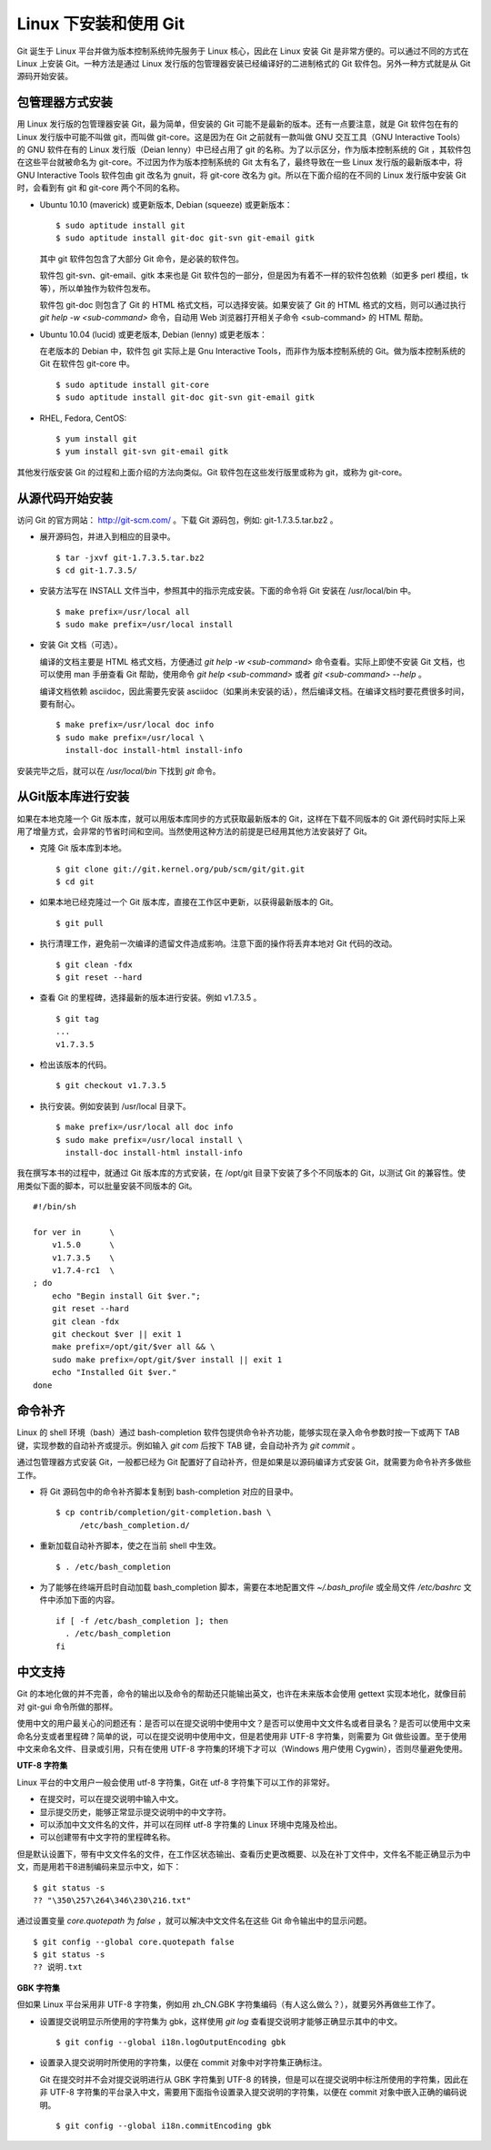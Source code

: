 Linux 下安装和使用 Git
=======================

Git 诞生于 Linux 平台并做为版本控制系统帅先服务于 Linux 核心，因此在 Linux 安装 Git 是非常方便的。可以通过不同的方式在 Linux 上安装 Git。一种方法是通过 Linux 发行版的包管理器安装已经编译好的二进制格式的 Git 软件包。另外一种方式就是从 Git 源码开始安装。

包管理器方式安装
-------------------------

用 Linux 发行版的包管理器安装 Git，最为简单，但安装的 Git 可能不是最新的版本。还有一点要注意，就是 Git 软件包在有的 Linux 发行版中可能不叫做 git，而叫做 git-core。这是因为在 Git 之前就有一款叫做 GNU 交互工具（GNU Interactive Tools）的 GNU 软件在有的 Linux 发行版（Deian lenny）中已经占用了 git 的名称。为了以示区分，作为版本控制系统的 Git ，其软件包在这些平台就被命名为 git-core。不过因为作为版本控制系统的 Git 太有名了，最终导致在一些 Linux 发行版的最新版本中，将 GNU Interactive Tools 软件包由 git 改名为 gnuit，将 git-core 改名为 git。所以在下面介绍的在不同的 Linux 发行版中安装 Git 时，会看到有 git 和 git-core 两个不同的名称。

* Ubuntu 10.10 (maverick) 或更新版本, Debian (squeeze) 或更新版本：

  ::

    $ sudo aptitude install git
    $ sudo aptitude install git-doc git-svn git-email gitk 

  其中 git 软件包包含了大部分 Git 命令，是必装的软件包。

  软件包 git-svn、git-email、gitk 本来也是 Git 软件包的一部分，但是因为有着不一样的软件包依赖（如更多 perl 模组，tk等），所以单独作为软件包发布。

  软件包 git-doc 则包含了 Git 的 HTML 格式文档，可以选择安装。如果安装了 Git 的 HTML 格式的文档，则可以通过执行 `git help -w <sub-command>` 命令，自动用 Web 浏览器打开相关子命令 <sub-command> 的 HTML 帮助。
  
* Ubuntu 10.04 (lucid) 或更老版本, Debian (lenny) 或更老版本：
 
  在老版本的 Debian 中，软件包 git 实际上是 Gnu Interactive Tools，而非作为版本控制系统的 Git。做为版本控制系统的 Git 在软件包 git-core 中。 

  ::

    $ sudo aptitude install git-core
    $ sudo aptitude install git-doc git-svn git-email gitk 

* RHEL, Fedora, CentOS:

  ::

    $ yum install git
    $ yum install git-svn git-email gitk 

其他发行版安装 Git 的过程和上面介绍的方法向类似。Git 软件包在这些发行版里或称为 git，或称为 git-core。

从源代码开始安装
-------------------------

访问 Git 的官方网站： http://git-scm.com/ 。下载 Git 源码包，例如: git-1.7.3.5.tar.bz2 。

* 展开源码包，并进入到相应的目录中。

  ::

    $ tar -jxvf git-1.7.3.5.tar.bz2
    $ cd git-1.7.3.5/

* 安装方法写在 INSTALL 文件当中，参照其中的指示完成安装。下面的命令将 Git 安装在 /usr/local/bin 中。

  ::

    $ make prefix=/usr/local all
    $ sudo make prefix=/usr/local install

* 安装 Git 文档（可选）。

  编译的文档主要是 HTML 格式文档，方便通过 `git help -w <sub-command>` 命令查看。实际上即使不安装 Git 文档，也可以使用 man 手册查看 Git 帮助，使用命令 `git help <sub-command>` 或者 `git <sub-command> --help` 。

  编译文档依赖 asciidoc，因此需要先安装 asciidoc（如果尚未安装的话），然后编译文档。在编译文档时要花费很多时间，要有耐心。

  ::

    $ make prefix=/usr/local doc info
    $ sudo make prefix=/usr/local \
      install-doc install-html install-info

安装完毕之后，就可以在 `/usr/local/bin` 下找到 `git` 命令。

从Git版本库进行安装
-------------------------

如果在本地克隆一个 Git 版本库，就可以用版本库同步的方式获取最新版本的 Git，这样在下载不同版本的 Git 源代码时实际上采用了增量方式，会非常的节省时间和空间。当然使用这种方法的前提是已经用其他方法安装好了 Git。

* 克隆 Git 版本库到本地。

  ::

    $ git clone git://git.kernel.org/pub/scm/git/git.git
    $ cd git

* 如果本地已经克隆过一个 Git 版本库，直接在工作区中更新，以获得最新版本的 Git。

  ::

    $ git pull

* 执行清理工作，避免前一次编译的遗留文件造成影响。注意下面的操作将丢弃本地对 Git 代码的改动。

  ::

    $ git clean -fdx
    $ git reset --hard

* 查看 Git 的里程碑，选择最新的版本进行安装。例如 v1.7.3.5 。

  ::

    $ git tag
    ...
    v1.7.3.5

* 检出该版本的代码。

  ::

    $ git checkout v1.7.3.5

* 执行安装。例如安装到 /usr/local 目录下。

  ::

    $ make prefix=/usr/local all doc info
    $ sudo make prefix=/usr/local install \
      install-doc install-html install-info

我在撰写本书的过程中，就通过 Git 版本库的方式安装，在 /opt/git 目录下安装了多个不同版本的 Git，以测试 Git 的兼容性。使用类似下面的脚本，可以批量安装不同版本的 Git。

::

  #!/bin/sh

  for ver in      \
      v1.5.0      \
      v1.7.3.5    \
      v1.7.4-rc1  \
  ; do
      echo "Begin install Git $ver.";
      git reset --hard
      git clean -fdx
      git checkout $ver || exit 1
      make prefix=/opt/git/$ver all && \
      sudo make prefix=/opt/git/$ver install || exit 1
      echo "Installed Git $ver."
  done

命令补齐
-------------------------

Linux 的 shell 环境（bash）通过 bash-completion 软件包提供命令补齐功能，能够实现在录入命令参数时按一下或两下 TAB 键，实现参数的自动补齐或提示。例如输入 `git com` 后按下 TAB 键，会自动补齐为 `git commit` 。

通过包管理器方式安装 Git，一般都已经为 Git 配置好了自动补齐，但是如果是以源码编译方式安装 Git，就需要为命令补齐多做些工作。

* 将 Git 源码包中的命令补齐脚本复制到 bash-completion 对应的目录中。

  ::

    $ cp contrib/completion/git-completion.bash \
         /etc/bash_completion.d/

* 重新加载自动补齐脚本，使之在当前 shell 中生效。

  ::

    $ . /etc/bash_completion

* 为了能够在终端开启时自动加载 bash_completion 脚本，需要在本地配置文件 `~/.bash_profile` 或全局文件 `/etc/bashrc` 文件中添加下面的内容。

  ::

    if [ -f /etc/bash_completion ]; then
      . /etc/bash_completion
    fi

中文支持
-------------------

Git 的本地化做的并不完善，命令的输出以及命令的帮助还只能输出英文，也许在未来版本会使用 gettext 实现本地化，就像目前对 git-gui 命令所做的那样。

使用中文的用户最关心的问题还有：是否可以在提交说明中使用中文？是否可以使用中文文件名或者目录名？是否可以使用中文来命名分支或者里程碑？简单的说，可以在提交说明中使用中文，但是若使用非 UTF-8 字符集，则需要为 Git 做些设置。至于使用中文来命名文件、目录或引用，只有在使用 UTF-8 字符集的环境下才可以（Windows 用户使用 Cygwin），否则尽量避免使用。

**UTF-8 字符集**

Linux 平台的中文用户一般会使用 utf-8 字符集，Git在 utf-8 字符集下可以工作的非常好。

* 在提交时，可以在提交说明中输入中文。
* 显示提交历史，能够正常显示提交说明中的中文字符。
* 可以添加中文文件名的文件，并可以在同样 utf-8 字符集的 Linux 环境中克隆及检出。
* 可以创建带有中文字符的里程碑名称。

但是默认设置下，带有中文文件名的文件，在工作区状态输出、查看历史更改概要、以及在补丁文件中，文件名不能正确显示为中文，而是用若干8进制编码来显示中文，如下：

::

  $ git status -s
  ?? "\350\257\264\346\230\216.txt"

通过设置变量 `core.quotepath` 为 `false` ，就可以解决中文文件名在这些 Git 命令输出中的显示问题。

::

  $ git config --global core.quotepath false
  $ git status -s
  ?? 说明.txt

**GBK 字符集**

但如果 Linux 平台采用非 UTF-8 字符集，例如用 zh_CN.GBK 字符集编码（有人这么做么？），就要另外再做些工作了。

* 设置提交说明显示所使用的字符集为 gbk，这样使用 `git log` 查看提交说明才能够正确显示其中的中文。

  ::

    $ git config --global i18n.logOutputEncoding gbk

* 设置录入提交说明时所使用的字符集，以便在 commit 对象中对字符集正确标注。

  Git 在提交时并不会对提交说明进行从 GBK 字符集到 UTF-8 的转换，但是可以在提交说明中标注所使用的字符集，因此在非 UTF-8 字符集的平台录入中文，需要用下面指令设置录入提交说明的字符集，以便在 commit 对象中嵌入正确的编码说明。

  ::

    $ git config --global i18n.commitEncoding gbk


